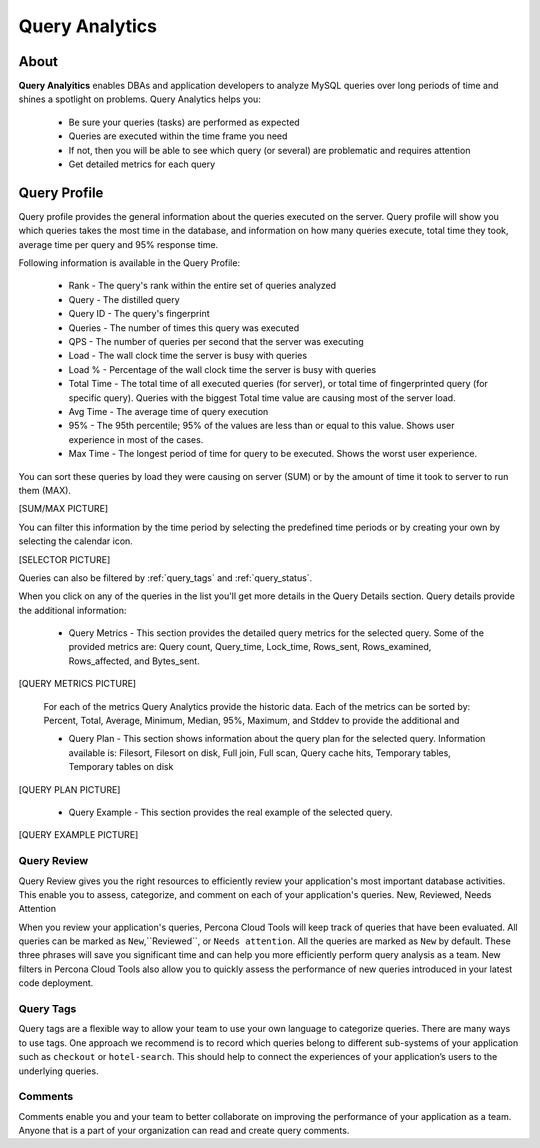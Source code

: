 .. _query-analytics:

Query Analytics
###############

About
*****

**Query Analyitics** enables DBAs and application developers to analyze MySQL queries over long periods of time and shines a spotlight on problems. Query Analytics helps you:

 * Be sure your queries (tasks) are performed as expected
 * Queries are executed within the time frame you need
 * If not, then you will be able to see which query (or several) are problematic and requires attention
 * Get detailed metrics for each query

Query Profile
*************

Query profile provides the general information about the queries executed on the server. Query profile will show you which queries takes the most time in the database, and information on how many queries execute, total time they took, average time per query and 95% response time.

Following information is available in the Query Profile:

 * Rank - The query's rank within the entire set of queries analyzed
 * Query - The distilled query
 * Query ID - The query's fingerprint
 * Queries - The number of times this query was executed
 * QPS - The number of queries per second that the server was executing
 * Load - The wall clock time the server is busy with queries
 * Load % - Percentage of the wall clock time the server is busy with queries
 * Total Time - The total time of all executed queries (for server), or total time of fingerprinted query (for specific query). Queries with the biggest Total time value are causing most of the server load.
 * Avg Time - The average time of query execution
 * 95% - The 95th percentile; 95% of the values are less than or equal to this value. Shows user experience in most of the cases.
 * Max Time -  The longest period of time for query to be executed. Shows the worst user experience.

You can sort these queries by load they were causing on server (SUM) or by the amount of time it took to server to run them (MAX).

[SUM/MAX PICTURE]

You can filter this information by the time period by selecting the predefined time periods or by creating your own by selecting the calendar icon. 

[SELECTOR PICTURE]

Queries can also be filtered by :ref:`query_tags` and :ref:`query_status`.

When you click on any of the queries in the list you'll  get more details in the Query Details section. Query details provide the additional information:

 * Query Metrics - This section provides the detailed query metrics for the selected query. Some of the provided metrics are: Query count, Query_time, Lock_time, Rows_sent, Rows_examined, Rows_affected, and Bytes_sent. 

[QUERY METRICS PICTURE]

 For each of the metrics Query Analytics provide the historic data. Each of the metrics can be sorted by: Percent, Total, Average, Minimum, Median, 95%, Maximum, and Stddev to provide the additional and

 * Query Plan - This section shows information about the query plan for the selected query. Information available is: Filesort, Filesort on disk, Full join, Full scan, Query cache hits, Temporary tables, Temporary tables on disk

[QUERY PLAN PICTURE]

 * Query Example - This section provides the real example of the selected query. 
 
[QUERY EXAMPLE PICTURE]


.. _query_status:

Query Review
============

Query Review gives you the right resources to efficiently review your application's most important database activities. This enable you to assess, categorize, and comment on each of your application's queries.
New, Reviewed, Needs Attention

When you review your application's queries, Percona Cloud Tools will keep track of queries that have been evaluated. All queries can be marked as ``New``,``Reviewed``, or ``Needs attention``. All the queries are marked as ``New`` by default. These three phrases will save you significant time and can help you more efficiently perform query analysis as a team. New filters in Percona Cloud Tools also allow you to quickly assess the performance of new queries introduced in your latest code deployment.

.. _query_tags:

Query Tags
==========

Query tags are a flexible way to allow your team to use your own language to categorize queries. There are many ways to use tags. One approach we recommend is to record which queries belong to different sub-systems of your application such as ``checkout`` or ``hotel-search``. This should help to connect the experiences of your application’s users to the underlying queries.

Comments
========

Comments enable you and your team to better collaborate on improving the performance of your application as a team. Anyone that is a part of your organization can read and create query comments.
 
